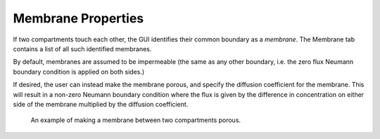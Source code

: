 Membrane Properties
===================

If two compartments touch each other, the GUI identifies their common boundary as a *membrane*. The Membrane tab contains a list of all such identified membranes.

By default, membranes are assumed to be impermeable (the same as any other boundary, i.e. the zero flux Neumann boundary condition is applied on both sides.)

If desired, the user can instead make the membrane porous, and specify the diffusion coefficient for the membrane. This will result in a non-zero Neumann boundary condition where the flux is given by the difference in concentration on either side of the membrane multiplied by the diffusion coefficient.

.. figure:: img/membrane.png
   :alt: screenshot showing membrane settings

   An example of making a membrane between two compartments porous.
